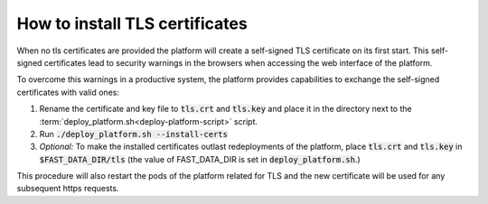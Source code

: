 How to install TLS certificates
*******************************

When no tls certificates are provided the platform will create a self-signed TLS certificate on its first start. This self-signed certificates lead to security warnings in the browsers when accessing the web interface of the platform.

To overcome this warnings in a productive system, the platform provides capabilities to exchange the self-signed certificates with valid ones:

1. Rename the certificate and key file to :code:`tls.crt` and :code:`tls.key` and place it in the directory next to the :term:`deploy_platform.sh<deploy-platform-script>` script.
2. Run :code:`./deploy_platform.sh --install-certs`
3. *Optional:* To make the installed certificates outlast redeployments of the platform, place :code:`tls.crt` and :code:`tls.key` in :code:`$FAST_DATA_DIR/tls` (the value of FAST_DATA_DIR is set in :code:`deploy_platform.sh`.)

This procedure will also restart the pods of the platform related for TLS and the new certificate will be used for any subsequent https requests.